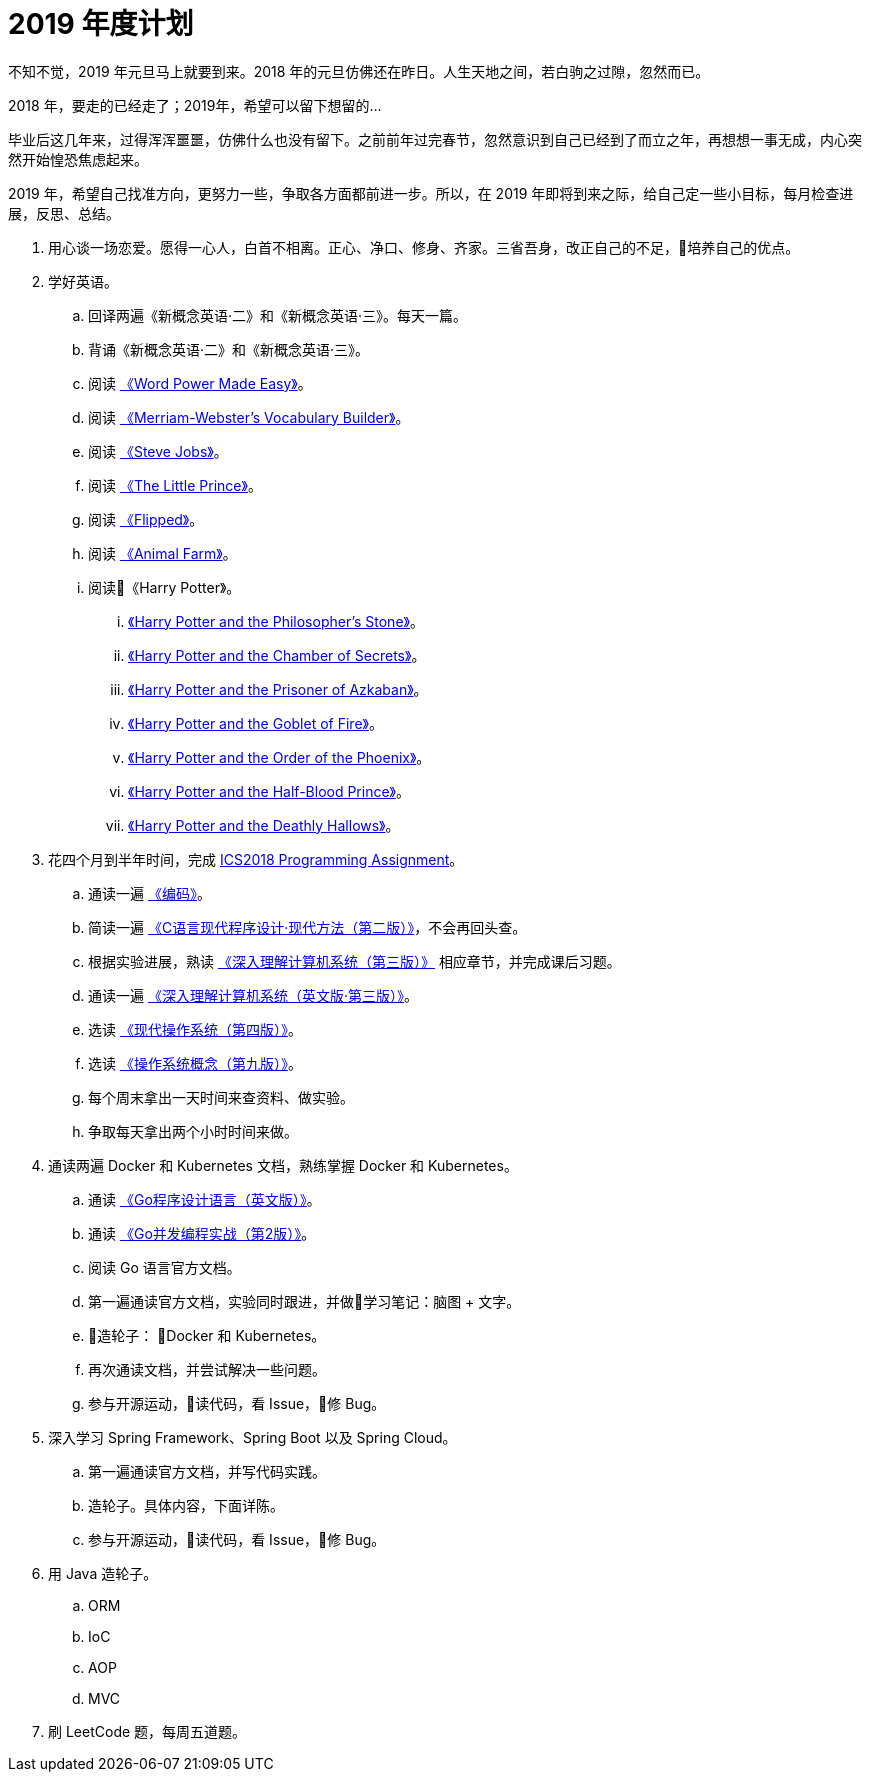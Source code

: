 = 2019 年度计划

不知不觉，2019 年元旦马上就要到来。2018 年的元旦仿佛还在昨日。人生天地之间，若白驹之过隙，忽然而已。

2018 年，要走的已经走了；2019年，希望可以留下想留的…

毕业后这几年来，过得浑浑噩噩，仿佛什么也没有留下。之前前年过完春节，忽然意识到自己已经到了而立之年，再想想一事无成，内心突然开始惶恐焦虑起来。

2019 年，希望自己找准方向，更努力一些，争取各方面都前进一步。所以，在 2019 年即将到来之际，给自己定一些小目标，每月检查进展，反思、总结。

. 用心谈一场恋爱。愿得一心人，白首不相离。正心、净口、修身、齐家。三省吾身，改正自己的不足，培养自己的优点。
. 学好英语。
.. 回译两遍《新概念英语·二》和《新概念英语·三》。每天一篇。
.. 背诵《新概念英语·二》和《新概念英语·三》。
.. 阅读 https://book.douban.com/subject/25977798/[《Word Power Made Easy》]。
.. 阅读 https://book.douban.com/subject/4759840/[《Merriam-Webster's Vocabulary Builder》]。
.. 阅读 https://book.douban.com/subject/6512188/[《Steve Jobs》]。
.. 阅读 https://book.douban.com/subject/1700474/[《The Little Prince》]。
.. 阅读 https://book.douban.com/subject/2588506/[《Flipped》]。
.. 阅读 https://book.douban.com/subject/1424313/[《Animal Farm》]。
.. 阅读《Harry Potter》。
... https://book.douban.com/subject/26260838/[《Harry Potter and the Philosopher's Stone》]。
... https://book.douban.com/subject/26435068/[《Harry Potter and the Chamber of Secrets》]。
... https://book.douban.com/subject/26587557/[《Harry Potter and the Prisoner of Azkaban》]。
... https://book.douban.com/subject/26613320/[《Harry Potter and the Goblet of Fire》]。
... https://book.douban.com/subject/26821023/[《Harry Potter and the Order of the Phoenix》]。
... https://book.douban.com/subject/26887355/[《Harry Potter and the Half-Blood Prince》]。
... https://book.douban.com/subject/26913883/[《Harry Potter and the Deathly Hallows》]。
. 花四个月到半年时间，完成 https://nju-ics.gitbooks.io/ics2018-programming-assignment/content/[ICS2018 Programming Assignment]。
.. 通读一遍 https://book.douban.com/subject/4822685/[《编码》]。
.. 简读一遍 https://book.douban.com/subject/4279678/[《C语言现代程序设计·现代方法（第二版）》]，不会再回头查。
.. 根据实验进展，熟读 https://book.douban.com/subject/26912767/[《深入理解计算机系统（第三版）》] 相应章节，并完成课后习题。
.. 通读一遍 https://book.douban.com/subject/27000879/[《深入理解计算机系统（英文版·第三版）》]。
.. 选读 https://book.douban.com/subject/27096665/[《现代操作系统（第四版）》]。
.. 选读 https://book.douban.com/subject/30297919/[《操作系统概念（第九版）》]。
.. 每个周末拿出一天时间来查资料、做实验。
.. 争取每天拿出两个小时时间来做。
. 通读两遍 Docker 和 Kubernetes 文档，熟练掌握 Docker 和 Kubernetes。
.. 通读 https://book.douban.com/subject/26859123/[《Go程序设计语言（英文版）》]。
.. 通读 https://book.douban.com/subject/27016236/[《Go并发编程实战（第2版）》]。
.. 阅读 Go 语言官方文档。
.. 第一遍通读官方文档，实验同时跟进，并做学习笔记：脑图 + 文字。
.. 造轮子： Docker 和 Kubernetes。
.. 再次通读文档，并尝试解决一些问题。
.. 参与开源运动，读代码，看 Issue，修 Bug。
. 深入学习 Spring Framework、Spring Boot 以及 Spring Cloud。
.. 第一遍通读官方文档，并写代码实践。
.. 造轮子。具体内容，下面详陈。
.. 参与开源运动，读代码，看 Issue，修 Bug。
. 用 Java 造轮子。
.. ORM
.. IoC
.. AOP
.. MVC
. 刷 LeetCode 题，每周五道题。
